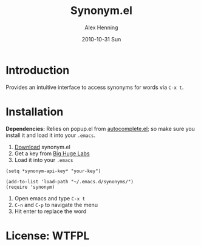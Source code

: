 #+TITLE:     Synonym.el
#+AUTHOR:    Alex Henning
#+EMAIL:     elcron@gmail.com
#+DATE:      2010-10-31 Sun
#+LANGUAGE:  en
#+OPTIONS:   H:3 num:t toc:t \n:nil @:t ::t |:t ^:t -:t f:t *:t <:t
#+OPTIONS:   TeX:t LaTeX:t skip:nil d:nil todo:t pri:nil tags:not-in-toc

* Introduction
Provides an intuitive interface to access synonyms for words via =C-x t=.

* Installation
*Dependencies:* Relies on popup.el from [[http://www.emacswiki.org/emacs/AutoComplete][autocomplete.el]]; so make sure you install it and load it into your =.emacs=.

1. [[http://github.com/alexhenning/Synonym.el/zipball/master][Download]] synonym.el
2. Get a key from [[http://words.bighugelabs.com/api.php][Big Huge Labs]]
3. Load it into your =.emacs=
#+BEGIN_SRC elisp -n -r
  (setq *synonym-api-key* "your-key")

  (add-to-list 'load-path "~/.emacs.d/synonyms/")
  (require 'synonym)
#+END_SRC
4. Open emacs and type =C-x t=
5. =C-n= and =C-p= to navigate the menu
6. Hit enter to replace the word

* License: WTFPL
